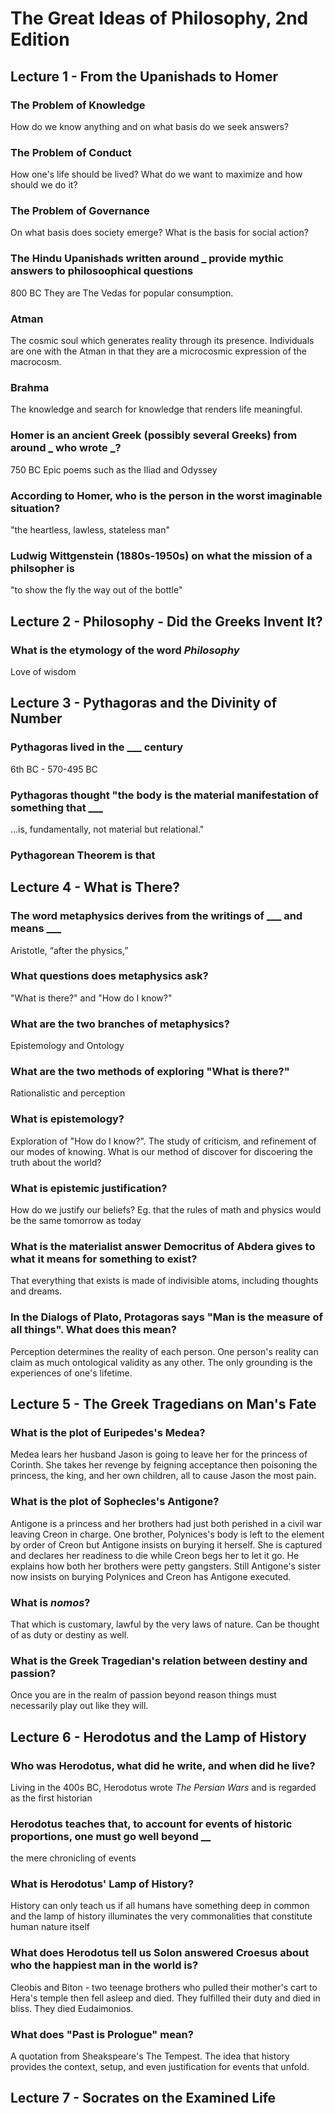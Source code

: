 * The Great Ideas of Philosophy, 2nd Edition
** Lecture 1 - From the Upanishads to Homer
*** The Problem of Knowledge
    How do we know anything and on what basis do we seek answers?
*** The Problem of Conduct
    How one's life should be lived? What do we want to maximize and how should we do it?
*** The Problem of Governance
    On what basis does society emerge? What is the basis for social action?
*** The Hindu Upanishads written around ___ provide mythic answers to philosoophical questions
    800 BC
    They are The Vedas for popular consumption.
*** Atman
    The cosmic soul which generates reality through its presence. Individuals are one with the Atman in that they are a microcosmic expression of the macrocosm.
*** Brahma
    The knowledge and search for knowledge that renders life meaningful.
*** Homer is an ancient Greek (possibly several Greeks) from around ___ who wrote ___?  
    750 BC
    Epic poems such as the Iliad and Odyssey
*** According to Homer, who is the person in the worst imaginable situation? 
    "the heartless, lawless, stateless man"
*** Ludwig Wittgenstein (1880s-1950s) on what the mission of a philsopher is
    "to show the fly the way out of the bottle"
** Lecture 2 - Philosophy - Did the Greeks Invent It?
*** What is the etymology of the word /Philosophy/
    Love of wisdom
** Lecture 3 - Pythagoras and the Divinity of Number
*** Pythagoras lived in the _____ century  
    6th BC - 570-495 BC
*** Pythagoras thought "the body is the material manifestation of something that _____
    ...is, fundamentally, not material but relational."
*** Pythagorean Theorem is that
    \begin{equation}
    a^2+b^2=c^2
    \end{equation}
** Lecture 4 - What is There?
*** The word metaphysics derives from the writings of _____ and means _____
    Aristotle, “after the physics,”
*** What questions does metaphysics ask?
    "What is there?" and "How do I know?"
*** What are the two branches of metaphysics?
    Epistemology and Ontology
*** What are the two methods of exploring "What is there?"
    Rationalistic and perception
*** What is epistemology?
    Exploration of "How do I know?". The study of criticism, and refinement of our modes of knowing. What is our method of discover for discoering the truth about the world?
*** What is epistemic justification? 
    How do we justify our beliefs? Eg. that the rules of math and physics would be the same tomorrow as today
*** What is the materialist answer Democritus of Abdera gives to what it means for something to exist?
    That everything that exists is made of indivisible atoms, including thoughts and dreams.
*** In the Dialogs of Plato, Protagoras says "Man is the measure of all things". What does this mean?
    Perception determines the reality of each person. One person's reality can claim as much ontological validity as any other. The only grounding is the experiences of one's lifetime.
** Lecture 5 - The Greek Tragedians on Man's Fate
*** What is the plot of Euripedes's Medea?  
    Medea lears her husband Jason is going to leave her for the princess of Corinth. She takes her revenge by feigning acceptance then poisoning the princess, the king, and her own children, all to cause Jason the most pain.
*** What is the plot of Sophecles's Antigone?
    Antigone is a princess and her brothers had just both perished in a civil war leaving Creon in charge. One brother, Polynices's body is left to the element by order of Creon but Antigone insists on burying it herself. She is captured and declares her readiness to die while Creon begs her to let it go. He explains how both her brothers were petty gangsters. Still Antigone's sister now insists on burying Polynices and Creon has Antigone executed.
*** What is /nomos/? 
    That which is customary, lawful by the very laws of nature. Can be thought of as duty or destiny as well. 
*** What is the Greek Tragedian's relation between destiny and passion?
    Once you are in the realm of passion beyond reason things must necessarily play out like they will.
** Lecture 6 - Herodotus and the Lamp of History
*** Who was Herodotus, what did he write, and when did he live?
    Living in the 400s BC, Herodotus wrote /The Persian Wars/ and is regarded as the first historian
*** Herodotus teaches that, to account for events of historic proportions, one must go well beyond ____
    the mere chronicling of events
*** What is Herodotus' Lamp of History?
    History can only teach us if all humans have something deep in common and the lamp of history illuminates the very commonalities that constitute human nature itself
*** What does Herodotus tell us Solon answered Croesus about who the happiest man in the world is?
    Cleobis and Biton - two teenage brothers who pulled their mother's cart to Hera's temple then fell asleep and died. They fulfilled their duty and died in bliss. They died Eudaimonios.
*** What does "Past is Prologue" mean?
    A quotation from Sheakspeare's The Tempest. The idea that history provides the context, setup, and even justification for events that unfold.
** Lecture 7 - Socrates on the Examined Life
***  
